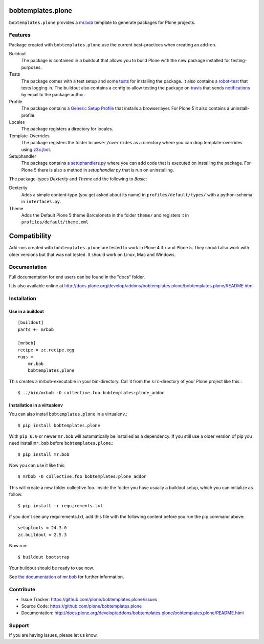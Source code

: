 
.. image:: https://secure.travis-ci.org/plone/bobtemplates.plone.png?branch=master
    :target: http://travis-ci.org/plone/bobtemplates.plone

.. image:: https://coveralls.io/repos/plone/bobtemplates.plone/badge.svg?branch=master&service=github
    :target: https://coveralls.io/github/plone/bobtemplates.plone?branch=master
    :alt: Coveralls

.. image:: https://img.shields.io/pypi/dm/bobtemplates.plone.svg
    :target: https://pypi.python.org/pypi/bobtemplates.plone/
    :alt: Downloads

.. image:: https://img.shields.io/pypi/v/bobtemplates.plone.svg
    :target: https://pypi.python.org/pypi/bobtemplates.plone/
    :alt: Latest Version

.. image:: https://img.shields.io/pypi/status/bobtemplates.plone.svg
    :target: https://pypi.python.org/pypi/bobtemplates.plone/
    :alt: Egg Status

.. image:: https://img.shields.io/pypi/l/bobtemplates.plone.svg
    :target: https://pypi.python.org/pypi/bobtemplates.plone/
    :alt: License

bobtemplates.plone
==================

``bobtemplates.plone`` provides a `mr.bob <http://mrbob.readthedocs.org/en/latest/>`_ template to generate packages for Plone projects.


Features
--------

Package created with ``bobtemplates.plone`` use the current best-practices when creating an add-on.

Buildout
    The package is contained in a buildout that allows you to build Plone with the new package installed for testing-purposes.

Tests
    The package comes with a test setup and some `tests <http://docs.plone.org/external/plone.app.testing/docs/source/index.html>`_ for installing the package. It also contains a `robot-test <http://docs.plone.org/external/plone.app.robotframework/docs/source/index.html>`_ that tests logging in. The buildout also contains a config to allow testing the package on `travis <http://travis-ci.org/>`_ that sends `notifications <http://about.travis-ci.org/docs/user/notifications>`_ by email to the package author.

Profile
    The package contains a `Generic Setup Profile <http://docs.plone.org/develop/addons/components/genericsetup.html>`_ that installs a browserlayer. For Plone 5 it also contains a uninstall-profile.

Locales
    The package registers a directory for locales.

Template-Overrides
    The package registers the folder ``browser/overrides`` as a directory where you can drop template-overrides using `z3c.jbot <https://pypi.python.org/pypi/z3c.jbot>`_.

Setuphandler
    The package contains a `setuphandlers.py <http://docs.plone.org/develop/addons/components/genericsetup.html?highlight=setuphandler#custom-installer-code-setuphandlers-py>`_ where you can add code that is executed on installing the package. For Plone 5 there is also a method in `setuphandler.py` that is run on uninstalling.

The package-types `Dexterity` and `Theme` add the following to `Basic`:

Dexterity
    Adds a simple content-type (you get asked about its name) in ``profiles/default/types/`` with a python-schema in ``interfaces.py``.

Theme
    Adds the Default Plone 5 theme Barceloneta in the folder ``theme/`` and registers it in ``profiles/default/theme.xml``


Compatibility
=============

Add-ons created with ``bobtemplates.plone`` are tested to work in Plone 4.3.x and Plone 5.
They should also work with older versions but that was not tested.
It should work on Linux, Mac and Windows.


Documentation
-------------

Full documentation for end users can be found in the "docs" folder.

It is also available online at http://docs.plone.org/develop/addons/bobtemplates.plone/bobtemplates.plone/README.html

Installation
------------

Use in a buildout
^^^^^^^^^^^^^^^^^

::

    [buildout]
    parts += mrbob

    [mrbob]
    recipe = zc.recipe.egg
    eggs =
        mr.bob
        bobtemplates.plone


This creates a mrbob-executable in your bin-directory.
Call it from the ``src``-directory of your Plone project like this.::

    $ ../bin/mrbob -O collective.foo bobtemplates:plone_addon


Installation in a virtualenv
^^^^^^^^^^^^^^^^^^^^^^^^^^^^

You can also install ``bobtemplates.plone`` in a virtualenv.::

    $ pip install bobtemplates.plone

With ``pip 6.0`` or newer ``mr.bob`` will automatically be installed as a dependency. If you still use a older version of pip you need install ``mr.bob`` before ``bobtemplates.plone``.::

    $ pip install mr.bob

Now you can use it like this::

    $ mrbob -O collective.foo bobtemplates:plone_addon

This will create a new folder collective.foo.
Inside the folder you have usually a buildout setup, which you can initialize as follow::

    $ pip install -r requirements.txt

if you don't see any requirements.txt, add this file with the following content before you run the pip command above::

    setuptools = 24.3.0
    zc.buildout = 2.5.3

Now run::

    $ buildout bootstrap

Your buildout should be ready to use now.


See `the documentation of mr.bob <http://mrbob.readthedocs.org/en/latest/>`_  for further information.


Contribute
----------

- Issue Tracker: https://github.com/plone/bobtemplates.plone/issues
- Source Code: https://github.com/plone/bobtemplates.plone
- Documentation: http://docs.plone.org/develop/addons/bobtemplates.plone/bobtemplates.plone/README.html


Support
-------

If you are having issues, please let us know.
